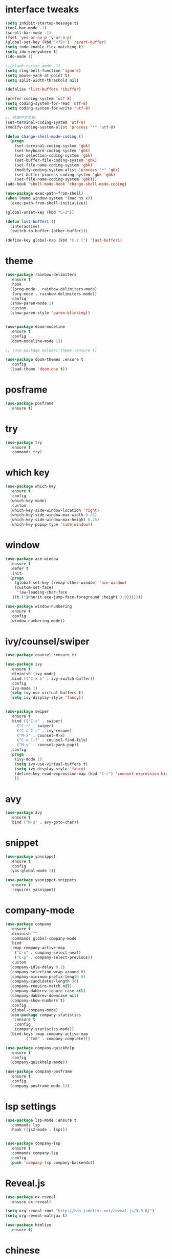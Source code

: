 #+STARTUP: overview
#+PROPERTY: header-args :comments yes :results silent
* interface tweaks
#+BEGIN_SRC emacs-lisp
  (setq inhibit-startup-message t)
  (tool-bar-mode -1)
  (scroll-bar-mode -1)
  (fset 'yes-or-no-p 'y-or-n-p)
  (global-set-key (kbd "<f5>") 'revert-buffer)
  (setq indo-enable-flex-matching t)
  (setq ido-everywhere t)
  (ido-mode 1)

  ;;(blank-cursor-mode -1)
  (setq ring-bell-function 'ignore)
  (setq mouse-yank-at-point t)
  (setq split-width-threshold nil)

  (defalias 'list-buffers 'ibuffer)

  (prefer-coding-system 'utf-8)
  (setq coding-system-for-read 'utf-8)
  (setq coding-system-for-write 'utf-8)

  ;; 终端中文乱码
  (set-terminal-coding-system 'utf-8)
  (modify-coding-system-alist 'process "*" 'utf-8)

  (defun change-shell-mode-coding ()
    (progn
      (set-terminal-coding-system 'gbk)
      (set-keyboard-coding-system 'gbk)
      (set-selection-coding-system 'gbk)
      (set-buffer-file-coding-system 'gbk)
      (set-file-name-coding-system 'gbk)
      (modify-coding-system-alist 'process "*" 'gbk)
      (set-buffer-process-coding-system 'gbk 'gbk)
      (set-file-name-coding-system 'gbk)))
  (add-hook 'shell-mode-hook 'change-shell-mode-coding)

  (use-package exec-path-from-shell)
  (when (memq window-system '(mac ns x))
    (exec-path-from-shell-initialize))

  (global-unset-key (kbd "C-z"))

  (defun last-buffer1 ()
    (interactive)
    (switch-to-buffer (other-buffer)))

  (define-key global-map (kbd "C-z l") 'last-buffer1)
#+END_SRC
* theme
#+BEGIN_SRC emacs-lisp
  (use-package rainbow-delimiters
    :ensure t
    :hook
    ((prog-mode . rainbow-delimiters-mode)
     (org-mode . rainbow-delimiters-mode))
    :config
    (show-paren-mode 1)
    :custom
    (show-paren-style 'paren-blinking))


  (use-package doom-modeline
    :ensure t
    :config
    (doom-modeline-mode 1))

  ;; (use-package molokai-theme :ensure t)

  (use-package doom-themes :ensure t
    :config
    (load-theme 'doom-one t))
#+END_SRC
* posframe
#+BEGIN_SRC emacs-lisp
  (use-package posframe
    :ensure t)
#+END_SRC
* try
#+BEGIN_SRC emacs-lisp
(use-package try
  :ensure t
  :commands try)
#+END_SRC
* which key
#+BEGIN_SRC emacs-lisp
  (use-package which-key
    :ensure t
    :config
    (which-key-mode)
    :custom
    (which-key-side-window-location 'right)
    (which-key-side-window-max-width 0.33)
    (which-key-side-window-max-height 0.25)
    (which-key-popup-type 'side-window))
#+END_SRC

* window
#+BEGIN_SRC emacs-lisp
  (use-package ace-window
    :ensure t
    :defer t
    :init
    (progn
      (global-set-key [remap other-window] 'ace-window)
      (custom-set-faces
       '(aw-leading-char-face
	 ((t (:inherit ace-jump-face-foreground :height 3.0)))))))

  (use-package window-numbering
    :ensure t
    :config
    (window-numbering-mode))
#+END_SRC
* ivy/counsel/swiper
#+BEGIN_SRC emacs-lisp
  (use-package counsel :ensure t)

  (use-package ivy
    :ensure t
    :diminish (ivy-mode)
    :bind (("C-x b" . ivy-switch-buffer))
    :config
    (ivy-mode 1)
    (setq ivy-use-virtual-buffers t)
    (setq ivy-display-style 'fancy))


  (use-package swiper
    :ensure t
    :bind (("C-s" . swiper)
	   ("C-r" . swiper)
	   ("C-c C-r" . ivy-resume)
	   ("M-x" . counsel-M-x)
	   ("C-x C-f" . counsel-find-file)
	   ("M-y" . counsel-yank-pop))
    :config
    (progn
      (ivy-mode 1)
      (setq ivy-use-virtual-buffers t)
      (setq ivy-display-style 'fancy)
      (define-key read-expression-map (kbd "C-r") 'counsel-expression-history)
      ))
#+END_SRC

* avy
#+BEGIN_SRC emacs-lisp
(use-package avy
  :ensure t
  :bind ("M-s" . avy-goto-char))
#+END_SRC

* COMMENT auto-completion
#+BEGIN_SRC emacs-lisp
  (use-package auto-complete
    :ensure t
    :config
    (progn
      (ac-config-default)
      (add-to-list 'ac-modes 'org-mode)))
#+END_SRC
* snippet
#+BEGIN_SRC emacs-lisp
  (use-package yasnippet
    :ensure t
    :config
    (yas-global-mode 1))

  (use-package yasnippet-snippets
    :ensure t
    :requires yasnippet)
#+END_SRC
* company-mode
#+BEGIN_SRC emacs-lisp
  (use-package company
    :ensure t
    :diminish ""
    :commands global-company-mode
    :bind
    (:map company-active-map
	  ("C-n" . company-select-next)
	  ("C-p" . company-select-previous))
    :custom
    (company-idle-delay 0.2)
    (company-selection-wrap-around t)
    (company-minimum-prefix-length 0)
    (company-candidates-length 30)
    (company-require-match nil)
    (company-dabbrev-ignore-case nil)
    (company-dabbrev-downcase nil)
    (company-show-numbers t)
    :config
    (global-company-mode)
    (use-package company-statistics
      :ensure t
      :config
      (company-statistics-mode))
    (bind-keys :map company-active-map
	       ("TAB" . company-complete)))

  (use-package company-quickhelp
    :ensure t
    :config
    (company-quickhelp-mode))

  (use-package company-posframe
    :ensure t
    :config
    (company-posframe-mode 1))
#+END_SRC
* lsp settings
#+BEGIN_SRC emacs-lisp
  (use-package lsp-mode :ensure t
    :commands lsp
    :hook ((js2-mode . lsp)))


  (use-package company-lsp
    :ensure t
    :commands company-lsp
    :config
    (push 'company-lsp company-backends))
#+END_SRC
* Reveal.js
#+BEGIN_SRC emacs-lisp
(use-package ox-reveal
  :ensure ox-reveal)

(setq org-reveal-root "http://cdn.jsdelivr.net/reveal.js/3.0.0/")
(setq org-reveal-mathjax t)

(use-package htmlize
  :ensure t)
#+END_SRC

* chinese
#+BEGIN_SRC emacs-lisp

     ;;(set-default-font "Sarasa Term TC")
	;; (use-package cnfonts
	;;   :ensure t
	;;   :config
	;;   (cnfonts-

    (use-package pangu-spacing
      :ensure t
      :config (global-pangu-spacing-mode 1))

    (use-package ace-pinyin
      :ensure t
      :config
      (ace-pinyin-global-mode 1))

    (use-package youdao-dictionary
      :ensure t
      :bind (("C-z y" . youdao-dictionary-search-at-point+)))

    ;; rime
    (use-package liberime
					  ;:load-path "~/tmp/.emacs.d/liberime.so"
      :load-path "liberime.so"
      :if (eq system-type 'darwin)
      :config
      ;; 注意事项:
      ;; 1. 文件路径需要用 `expand-file-name' 函数处理。
      ;; 2. `librime-start' 的第一个参数说明 "rime 共享数据文件夹"
      ;;     的位置，不同的平台其位置也各不相同，可以参考：
      ;;     https://github.com/rime/home/wiki/RimeWithSchemata
      (liberime-start
       "/Library/Input Methods/Squirrel.app/Contents/SharedSupport"
       (file-truename (concat emacs-root-dir "/pyim/rime/")))
      (liberime-select-schema "double_pinyin_flypy")
      (setq pyim-default-scheme 'rime))

    ;;; https://github.com/tumashu/pyim#org37155c7
    (use-package pyim :ensure t
  ;;    :bind ("C-\\" . toggle-input-method)
      :config
      (setq default-input-method "pyim")
      (setq pyim-page-tooltip 'posframe))
#+END_SRC
* lispy
#+BEGIN_SRC emacs-lisp
  (use-package lispy
    :ensure t
    :init
    (add-hook 'emacs-lisp-mode-hook 'lispy-mode 1)
    )
#+END_SRC
* flycheck
#+BEGIN_SRC emacs-lisp
(use-package flycheck
  :ensure t
  :init
  (global-flycheck-mode t))
#+END_SRC
* python
#+BEGIN_SRC emacs-lisp
  ;; (use-package lsp-python-ms :ensure t
  ;;   :hook (python-mode . lsp)
  ;;   :demand
  ;;   :init
  ;;   (setq lsp-python-ms-executable "~/python-language-server/output/bin/Release/Microsoft.Python.LanguageServer.exe"))

  (use-package company-anaconda
    :ensure t
    :hook (python-mode . anaconda-mode)
    :config
    )

  (eval-after-load "company"
   '(add-to-list 'company-backends '(company-anaconda :with company-capf company-yasnippet)))
#+END_SRC

* javascript
#+BEGIN_SRC emacs-lisp
  (use-package js2-mode
    :ensure t
    :mode "\\.js\\'")

  ;; (use-package company-tern
  ;;   :ensure t
  ;;   :hook (js2-mode . tern-mode))

  (eval-after-load "lsp"
    (add-hook 'js2-mode-hook 'lsp))
#+END_SRC
* org
#+BEGIN_SRC emacs-lisp

  (with-eval-after-load 'org
    (use-package org-protocol )


    (use-package org-bullets
      :ensure t
      :init
      (dolist (mode (list 'org-mode-hook 'org-journal-mode-hook))
	(add-hook mode (lambda () (org-bullets-mode 1)))))


    (use-package org-pomodoro :ensure t)

    (use-package org-journal :ensure t
      :custom
      (org-journal-dir "~/org/journal/")
      (org-journal-date-format "%A, %d %B %Y"))

    (use-package org-agenda
      :defer 10
      :config
      (setq
       org-default-notes-file "~/org/inbox.org"
       org-agenda-files (list
			 "~/org/inbox.org"
			 "~/org/word.org"
			 "~/org/email.org"
			 "~/org/tasks.org"
			 "~/org/wtasks.org"
			 "~/org/wkb.org")))

    ;; (add-hook 'org-mode-hook (lambda () (org-bullets-mode 1)))
    (setq
     org-id-link-to-org-use-id 'create-if-interactive
     org-log-done 'time
     org-bullets-bullet-list '("■" "◆" "▲" "▶")
     org-agenda-start-on-weekday 0
     org-todo-keywords '((sequence
			  "TODO(t!)"
			  "NEXT(n!)"
			  "STARTED(a!)"
			  "WAIT(w@/!)"
			  "OTHERS(o!)"
			  "|"
			  "DONE(d)"
			  "CANCELLED(c)")))
    ;; http://www.zmonster.me/2018/02/28/org-mode-capture.html
    (setq org-capture-templates '())
    (add-to-list 'org-capture-templates '("t" "Task"))
    (add-to-list 'org-capture-templates
		 '("N" "Note/Data"
		   entry (file+headline "~/org/inbox.org" "Note")
		   "* %:annotation \n\n  Source: %u \n\n %i\n\n "))
    (add-to-list 'org-capture-templates
		 '("n" "Note/Data"
		   entry (file+headline "~/org/inbox.org" "Note")
		   "* %? \n\n  Source: %u \n\n %i\n\n ")))
#+END_SRC
* lazy cat' toolset
#+BEGIN_SRC emacs-lisp
  (use-package auto-save
    :config
    (auto-save-enable)
    (setq auto-save-silent t)		; quietly save
    (setq auto-save-delete-trailing-whitespace t))

  (use-package snails
    :bind (("C-z C-z" . snails)))

  (use-package google-translate
    :bind (("C-z t" . google-translate-at-point))
    :custom
    (google-translate-default-target-language "zh-CN")
    (google-translate-default-source-language "en"))

  (use-package insert-translated-name
    :bind (("C-z C-c" . insert-translated-name-insert)))

  ;; (use-package awesome-tray)
#+END_SRC
* os settings
#+BEGIN_SRC emacs-lisp
  (setq mac-option-modifier 'super)
  (setq mac-command-modifier 'meta)
  (setq ns-function-modifier 'hyper)

  (setq w32-pass-alt-to-system nil)
  (setq w32-pass-lwindow-to-system t)
  (setq w32-lwindow-modifier 'nil) ; Left Windows key

  (setq w32-pass-rwindow-to-system t)
  (setq w32-rwindow-modifier 'nil); Right Windows key

  ;; (setq w32-pass-apps-to-system nil)
  ;; (setq w32-apps-modifier 'hyper) ;
#+END_SRC
* anki
#+BEGIN_SRC emacs-lisp
  (use-package anki-editor
    :ensure t
    :defer 5)

  (defun create-word-card (word result)
    (let ((fields `(("正面" . ,word)
		    ("背面" . ,result))))
      (anki-editor--push-note
       `((deck . "word")
	 (note-id . -1)
	 (note-type . "basic")
	 (fields . ,fields)))))

  ;; TODO 不处理中文
  (defun create-card-with-point-word ()
    (interactive)
    (require 'youdao-dictionary)
    (require 'anki-editor)
    (let* ((string (thing-at-point 'word))
	  (result (youdao-dictionary--format-result string)))
      (create-word-card string (replace-regexp-in-string "\n" "<br>" result))))

  (defalias 'cc 'create-card-with-point-word)
#+END_SRC
* atomic-chrome
#+BEGIN_SRC emacs-lisp
  (use-package atomic-chrome
    :ensure t

    :config
    (atomic-chrome-start-server))
#+END_SRC
* keyfreq
#+BEGIN_SRC emacs-lisp
  (use-package keyfreq
    :ensure t
    :hook (prog-mode . keyfreq-mode))
#+END_SRC
* git
#+BEGIN_SRC emacs-lisp
  (use-package magit
    :commands magit
    :ensure t)


  (use-package gh
    :ensure t)

  (use-package git-gutter
    :ensure t
    :hook (prog-mode . git-gutter-mode))

  (use-package gist :ensure t
    :commands gist-list)
#+END_SRC
* projectile
#+BEGIN_SRC emacs-lisp
  ;; https://docs.projectile.mx/en/latest/
  (use-package projectile
    :ensure t
    :config
    (projectile-mode +1)
    :bind (:map projectile-mode-map
		("C-c p" . projectile-command-map))
    :custom
    (projectile-completion-system 'ivy)
    (projectile-file-exists-remote-cache-expire (* 10 60)))

  (use-package counsel-projectile
    :ensure t
    :config
    (counsel-projectile-mode))
#+END_SRC
* server
#+BEGIN_SRC emacs-lisp
  (use-package server
    :config
    (unless (and (fboundp 'server-running-p)
		 (server-running-p))
      (server-start)))
#+END_SRC
* edit config
#+BEGIN_SRC emacs-lisp
  (use-package expand-region
    :ensure t
    :bind ("C-=" . er/expand-region))
#+END_SRC
* tools
#+BEGIN_SRC emacs-lisp
  (use-package undo-tree
    :ensure t
    :config
    (global-undo-tree-mode)
    :custom
    (undo-tree-auto-save-history t))
#+END_SRC
